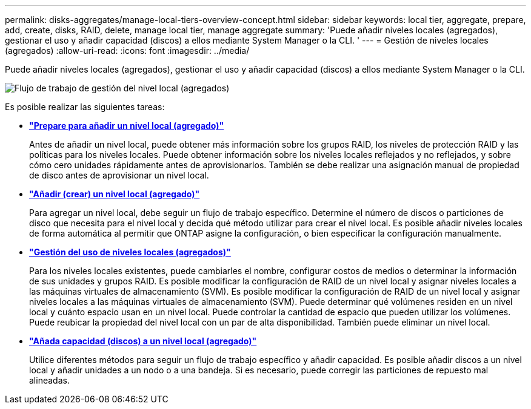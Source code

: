 ---
permalink: disks-aggregates/manage-local-tiers-overview-concept.html 
sidebar: sidebar 
keywords: local tier, aggregate, prepare, add, create, disks, RAID, delete, manage local tier, manage aggregate 
summary: 'Puede añadir niveles locales (agregados), gestionar el uso y añadir capacidad (discos) a ellos mediante System Manager o la CLI. ' 
---
= Gestión de niveles locales (agregados)
:allow-uri-read: 
:icons: font
:imagesdir: ../media/


[role="lead"]
Puede añadir niveles locales (agregados), gestionar el uso y añadir capacidad (discos) a ellos mediante System Manager o la CLI.

image::manage-local-tiers-workflow.png[Flujo de trabajo de gestión del nivel local (agregados)]

Es posible realizar las siguientes tareas:

* *link:prepare-add-local-tier-overview-task.html["Prepare para añadir un nivel local (agregado)"]*
+
Antes de añadir un nivel local, puede obtener más información sobre los grupos RAID, los niveles de protección RAID y las políticas para los niveles locales. Puede obtener información sobre los niveles locales reflejados y no reflejados, y sobre cómo cero unidades rápidamente antes de aprovisionarlos.  También se debe realizar una asignación manual de propiedad de disco antes de aprovisionar un nivel local.

* *link:add-local-tier-overview-task.html["Añadir (crear) un nivel local (agregado)"]*
+
Para agregar un nivel local, debe seguir un flujo de trabajo específico.  Determine el número de discos o particiones de disco que necesita para el nivel local y decida qué método utilizar para crear el nivel local.   Es posible añadir niveles locales de forma automática al permitir que ONTAP asigne la configuración, o bien especificar la configuración manualmente.

* *link:manage-use-local-tiers-overview-task.html["Gestión del uso de niveles locales (agregados)"]*
+
Para los niveles locales existentes, puede cambiarles el nombre, configurar costos de medios o determinar la información de sus unidades y grupos RAID. Es posible modificar la configuración de RAID de un nivel local y asignar niveles locales a las máquinas virtuales de almacenamiento (SVM).
Es posible modificar la configuración de RAID de un nivel local y asignar niveles locales a las máquinas virtuales de almacenamiento (SVM). Puede determinar qué volúmenes residen en un nivel local y cuánto espacio usan en un nivel local. Puede controlar la cantidad de espacio que pueden utilizar los volúmenes. Puede reubicar la propiedad del nivel local con un par de alta disponibilidad.  También puede eliminar un nivel local.

* *link:add-capacity-local-tier-overview-task.html["Añada capacidad (discos) a un nivel local (agregado)"]*
+
Utilice diferentes métodos para seguir un flujo de trabajo específico y añadir capacidad.
Es posible añadir discos a un nivel local y añadir unidades a un nodo o a una bandeja.
Si es necesario, puede corregir las particiones de repuesto mal alineadas.


